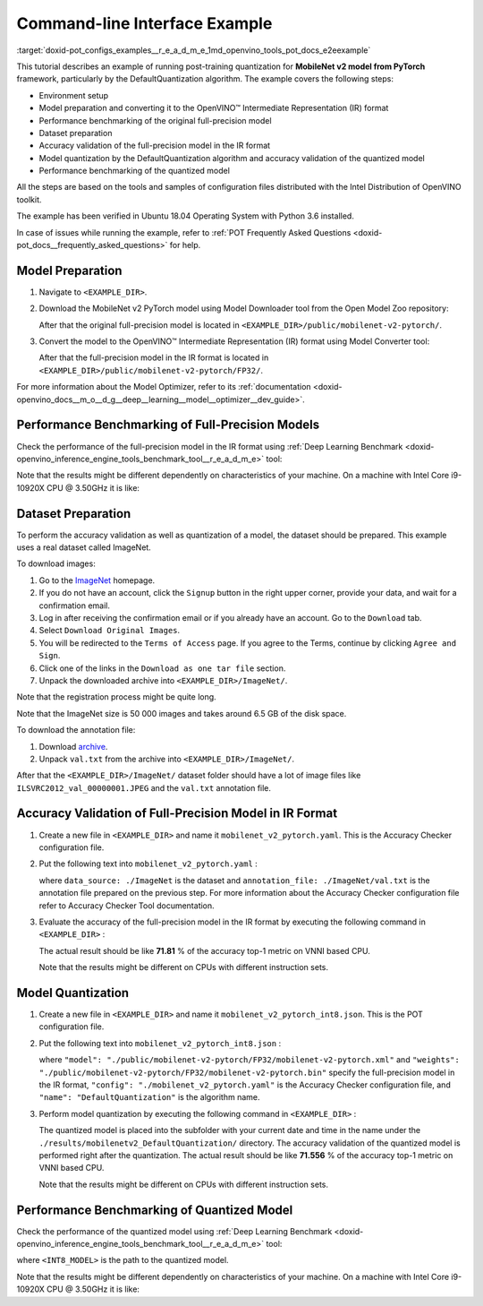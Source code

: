 .. index:: pair: page; End-to-end Command-line Interface Example
.. _doxid-pot_configs_examples__r_e_a_d_m_e:


Command-line Interface Example
==============================

:target:`doxid-pot_configs_examples__r_e_a_d_m_e_1md_openvino_tools_pot_docs_e2eexample` 

This tutorial describes an example of running post-training quantization for **MobileNet v2 model from PyTorch** framework, particularly by the DefaultQuantization algorithm. The example covers the following steps:

* Environment setup

* Model preparation and converting it to the OpenVINO™ Intermediate Representation (IR) format

* Performance benchmarking of the original full-precision model

* Dataset preparation

* Accuracy validation of the full-precision model in the IR format

* Model quantization by the DefaultQuantization algorithm and accuracy validation of the quantized model

* Performance benchmarking of the quantized model

All the steps are based on the tools and samples of configuration files distributed with the Intel Distribution of OpenVINO toolkit.

The example has been verified in Ubuntu 18.04 Operating System with Python 3.6 installed.

In case of issues while running the example, refer to :ref:`POT Frequently Asked Questions <doxid-pot_docs__frequently_asked_questions>` for help.

Model Preparation
~~~~~~~~~~~~~~~~~

#. Navigate to ``<EXAMPLE_DIR>``.

#. Download the MobileNet v2 PyTorch model using Model Downloader tool from the Open Model Zoo repository:
   
   .. ref-code-block:: cpp
   
   	omz_downloader --name mobilenet-v2-pytorch
   
   After that the original full-precision model is located in ``<EXAMPLE_DIR>/public/mobilenet-v2-pytorch/``.

#. Convert the model to the OpenVINO™ Intermediate Representation (IR) format using Model Converter tool:
   
   .. ref-code-block:: cpp
   
   	omz_converter --name mobilenet-v2-pytorch
   
   After that the full-precision model in the IR format is located in ``<EXAMPLE_DIR>/public/mobilenet-v2-pytorch/FP32/``.

For more information about the Model Optimizer, refer to its :ref:`documentation <doxid-openvino_docs__m_o__d_g__deep__learning__model__optimizer__dev_guide>`.

Performance Benchmarking of Full-Precision Models
~~~~~~~~~~~~~~~~~~~~~~~~~~~~~~~~~~~~~~~~~~~~~~~~~

Check the performance of the full-precision model in the IR format using :ref:`Deep Learning Benchmark <doxid-openvino_inference_engine_tools_benchmark_tool__r_e_a_d_m_e>` tool:

.. ref-code-block:: cpp

	benchmark_app -m <EXAMPLE_DIR>/public/mobilenet-v2-pytorch/FP32/mobilenet-v2-pytorch.xml

Note that the results might be different dependently on characteristics of your machine. On a machine with Intel Core i9-10920X CPU @ 3.50GHz it is like:

.. ref-code-block:: cpp

	Latency:    4.14 ms
	Throughput: 1436.55 FPS

Dataset Preparation
~~~~~~~~~~~~~~~~~~~

To perform the accuracy validation as well as quantization of a model, the dataset should be prepared. This example uses a real dataset called ImageNet.

To download images:

#. Go to the `ImageNet <http://www.image-net.org/>`__ homepage.

#. If you do not have an account, click the ``Signup`` button in the right upper corner, provide your data, and wait for a confirmation email.

#. Log in after receiving the confirmation email or if you already have an account. Go to the ``Download`` tab.

#. Select ``Download Original Images``.

#. You will be redirected to the ``Terms of Access`` page. If you agree to the Terms, continue by clicking ``Agree and Sign``.

#. Click one of the links in the ``Download as one tar file`` section.

#. Unpack the downloaded archive into ``<EXAMPLE_DIR>/ImageNet/``.

Note that the registration process might be quite long.

Note that the ImageNet size is 50 000 images and takes around 6.5 GB of the disk space.

To download the annotation file:

#. Download `archive <http://dl.caffe.berkeleyvision.org/caffe_ilsvrc12.tar.gz>`__.

#. Unpack ``val.txt`` from the archive into ``<EXAMPLE_DIR>/ImageNet/``.

After that the ``<EXAMPLE_DIR>/ImageNet/`` dataset folder should have a lot of image files like ``ILSVRC2012_val_00000001.JPEG`` and the ``val.txt`` annotation file.

Accuracy Validation of Full-Precision Model in IR Format
~~~~~~~~~~~~~~~~~~~~~~~~~~~~~~~~~~~~~~~~~~~~~~~~~~~~~~~~

#. Create a new file in ``<EXAMPLE_DIR>`` and name it ``mobilenet_v2_pytorch.yaml``. This is the Accuracy Checker configuration file.

#. Put the following text into ``mobilenet_v2_pytorch.yaml`` :
   
   .. ref-code-block:: cpp
   
   	models:
   	  - name: mobilenet-v2-pytorch
   	
   	    launchers:
   	      - framework: dlsdk
   	        device: CPU
   	        adapter: classification
   	
   	    datasets:
   	      - name: classification_dataset
   	        data_source: ./ImageNet
   	        annotation_conversion:
   	          converter: imagenet
   	          annotation_file: ./ImageNet/val.txt
   	        reader: pillow_imread
   	
   	        preprocessing:
   	          - type: resize
   	            size: 256
   	            aspect_ratio_scale: greater
   	            use_pillow: True
   	          - type: crop
   	            size: 224
   	            use_pillow: True
   	          - type: bgr_to_rgb
   	
   	        metrics:
   	          - name: accuracy@top1
   	            type: accuracy
   	            top_k: 1
   	
   	          - name: accuracy@top5
   	            type: accuracy
   	            top_k: 5
   
   where ``data_source: ./ImageNet`` is the dataset and ``annotation_file: ./ImageNet/val.txt`` is the annotation file prepared on the previous step. For more information about the Accuracy Checker configuration file refer to Accuracy Checker Tool documentation.

#. Evaluate the accuracy of the full-precision model in the IR format by executing the following command in ``<EXAMPLE_DIR>`` :
   
   .. ref-code-block:: cpp
   
   	accuracy_check -c mobilenet_v2_pytorch.yaml -m ./public/mobilenet-v2-pytorch/FP32/
   
   The actual result should be like **71.81** % of the accuracy top-1 metric on VNNI based CPU.
   
   Note that the results might be different on CPUs with different instruction sets.

Model Quantization
~~~~~~~~~~~~~~~~~~

#. Create a new file in ``<EXAMPLE_DIR>`` and name it ``mobilenet_v2_pytorch_int8.json``. This is the POT configuration file.

#. Put the following text into ``mobilenet_v2_pytorch_int8.json`` :
   
   .. ref-code-block:: cpp
   
   	{
   	    "model": {
   	        "model_name": "mobilenet-v2-pytorch",
   	        "model": "./public/mobilenet-v2-pytorch/FP32/mobilenet-v2-pytorch.xml",
   	        "weights": "./public/mobilenet-v2-pytorch/FP32/mobilenet-v2-pytorch.bin"
   	    },
   	    "engine": {
   	        "config": "./mobilenet_v2_pytorch.yaml"
   	    },
   	    "compression": {
   	        "algorithms": [
   	            {
   	                "name": "DefaultQuantization",
   	                "params": {
   	                    "preset": "mixed",
   	                    "stat_subset_size": 300
   	                }
   	            }
   	        ]
   	    }
   	}
   
   where ``"model": "./public/mobilenet-v2-pytorch/FP32/mobilenet-v2-pytorch.xml"`` and ``"weights": "./public/mobilenet-v2-pytorch/FP32/mobilenet-v2-pytorch.bin"`` specify the full-precision model in the IR format, ``"config": "./mobilenet_v2_pytorch.yaml"`` is the Accuracy Checker configuration file, and ``"name": "DefaultQuantization"`` is the algorithm name.

#. Perform model quantization by executing the following command in ``<EXAMPLE_DIR>`` :
   
   .. ref-code-block:: cpp
   
   	pot -c mobilenet_v2_pytorch_int8.json -e
   
   The quantized model is placed into the subfolder with your current date and time in the name under the ``./results/mobilenetv2_DefaultQuantization/`` directory. The accuracy validation of the quantized model is performed right after the quantization. The actual result should be like **71.556** % of the accuracy top-1 metric on VNNI based CPU.
   
   Note that the results might be different on CPUs with different instruction sets.

Performance Benchmarking of Quantized Model
~~~~~~~~~~~~~~~~~~~~~~~~~~~~~~~~~~~~~~~~~~~

Check the performance of the quantized model using :ref:`Deep Learning Benchmark <doxid-openvino_inference_engine_tools_benchmark_tool__r_e_a_d_m_e>` tool:

.. ref-code-block:: cpp

	benchmark_app -m <INT8_MODEL>

where ``<INT8_MODEL>`` is the path to the quantized model.

Note that the results might be different dependently on characteristics of your machine. On a machine with Intel Core i9-10920X CPU @ 3.50GHz it is like:

.. ref-code-block:: cpp

	Latency:    1.54 ms
	Throughput: 3814.18 FPS

